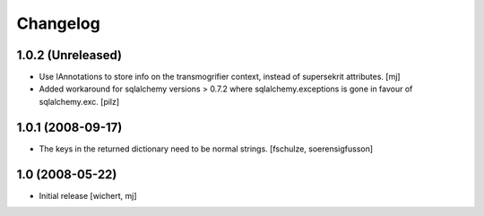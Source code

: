 Changelog
=========

1.0.2 (Unreleased)
------------------

- Use IAnnotations to store info on the transmogrifier context, instead
  of supersekrit attributes.
  [mj]

- Added workaround for sqlalchemy versions > 0.7.2 where sqlalchemy.exceptions
  is gone in favour of sqlalchemy.exc.
  [pilz]


1.0.1 (2008-09-17)
------------------

- The keys in the returned dictionary need to be normal strings.
  [fschulze, soerensigfusson]


1.0 (2008-05-22)
----------------

- Initial release
  [wichert, mj]
